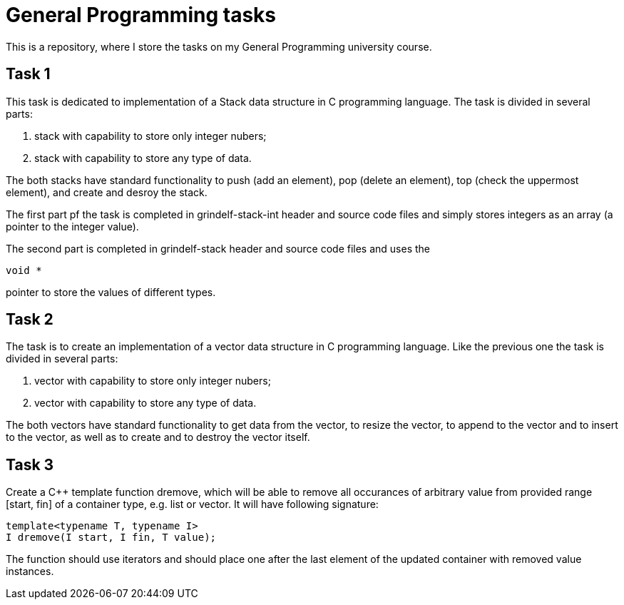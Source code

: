 = General Programming tasks =

This is a repository, where I store the tasks on my General Programming university course. 


== Task 1 ==

This task is dedicated to implementation of a Stack data structure in C programming language. The task is divided in several parts:

1. stack with capability to store only integer nubers;
2. stack with capability to store any type of data.

The both stacks have standard functionality to push (add an element), pop (delete an element), top (check the uppermost element), and create and desroy the stack.

The first part pf the task is completed in grindelf-stack-int header and source code files and simply stores integers as an array (a pointer to the integer value).

The second part is completed in grindelf-stack header and source code files and uses the 
[source, c]
----
void *
----
pointer to store the values of different types.

== Task 2 ==

The task is to create an implementation of a vector data structure in C programming language. Like the previous one the task is divided in several parts:

1. vector with capability to store only integer nubers;
2. vector with capability to store any type of data.

The both vectors have standard functionality to get data from the vector, to resize the vector, to append to the vector and to insert to the vector, as well as to create and to destroy the vector itself.

== Task 3 ==

Create a C++ template function dremove, which will be able to remove all occurances of arbitrary value from provided range [start, fin] of a container type, e.g. list or vector. It will have following signature:
[source, c++]
----
template<typename T, typename I>
I dremove(I start, I fin, T value);
----

The function should use iterators and should place one after the last element of the updated container with removed value instances.

